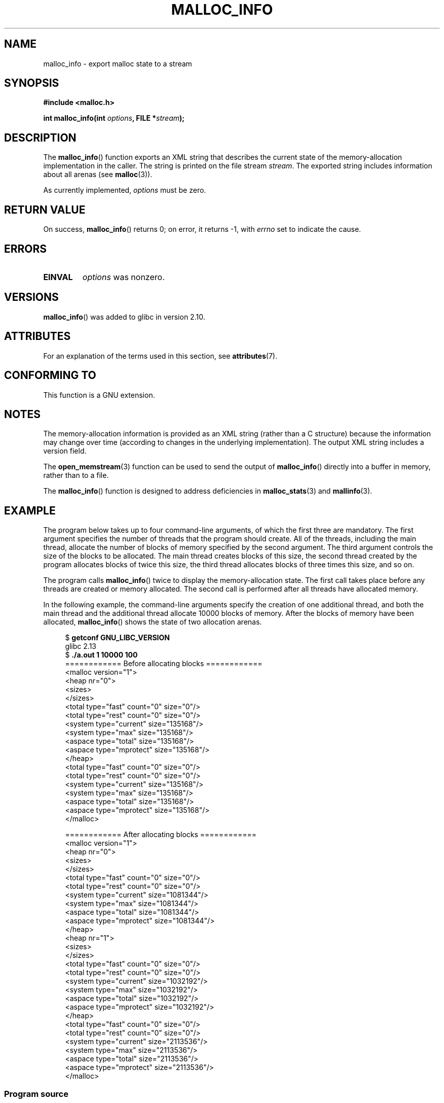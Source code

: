 .\" Copyright (c) 2012 by Michael Kerrisk <mtk.manpages@gmail.com>
.\"
.\" %%%LICENSE_START(VERBATIM)
.\" Permission is granted to make and distribute verbatim copies of this
.\" manual provided the copyright notice and this permission notice are
.\" preserved on all copies.
.\"
.\" Permission is granted to copy and distribute modified versions of this
.\" manual under the conditions for verbatim copying, provided that the
.\" entire resulting derived work is distributed under the terms of a
.\" permission notice identical to this one.
.\"
.\" Since the Linux kernel and libraries are constantly changing, this
.\" manual page may be incorrect or out-of-date.  The author(s) assume no
.\" responsibility for errors or omissions, or for damages resulting from
.\" the use of the information contained herein.  The author(s) may not
.\" have taken the same level of care in the production of this manual,
.\" which is licensed free of charge, as they might when working
.\" professionally.
.\"
.\" Formatted or processed versions of this manual, if unaccompanied by
.\" the source, must acknowledge the copyright and authors of this work.
.\" %%%LICENSE_END
.\"
.TH MALLOC_INFO 3  2019-03-06 "GNU" "Linux Programmer's Manual"
.SH NAME
malloc_info \- export malloc state to a stream
.SH SYNOPSIS
.nf
.B #include <malloc.h>
.PP
.BI "int malloc_info(int " options ", FILE *" stream );
.fi
.SH DESCRIPTION
The
.BR malloc_info ()
function exports an XML string that describes the current state
of the memory-allocation
implementation in the caller.
The string is printed on the file stream
.IR stream .
The exported string includes information about all arenas (see
.BR malloc (3)).
.PP
As currently implemented,
.I options
must be zero.
.SH RETURN VALUE
On success,
.BR malloc_info ()
returns 0;
on error, it returns \-1, with
.I errno
set to indicate the cause.
.SH ERRORS
.TP
.B EINVAL
.I options
was nonzero.
.SH VERSIONS
.BR malloc_info ()
was added to glibc in version 2.10.
.SH ATTRIBUTES
For an explanation of the terms used in this section, see
.BR attributes (7).
.TS
allbox;
lb lb lb
l l l.
Interface	Attribute	Value
T{
.BR malloc_info ()
T}	Thread safety	MT-Safe
.TE
.sp 1
.SH CONFORMING TO
This function is a GNU extension.
.SH NOTES
The memory-allocation information is provided as an XML string
(rather than a C structure)
because the information may change over time
(according to changes in the underlying implementation).
The output XML string includes a version field.
.PP
The
.BR open_memstream (3)
function can be used to send the output of
.BR malloc_info ()
directly into a buffer in memory, rather than to a file.
.PP
The
.BR malloc_info ()
function is designed to address deficiencies in
.BR malloc_stats (3)
and
.BR mallinfo (3).
.SH EXAMPLE
The program below takes up to four command-line arguments,
of which the first three are mandatory.
The first argument specifies the number of threads that
the program should create.
All of the threads, including the main thread,
allocate the number of blocks of memory specified by the second argument.
The third argument controls the size of the blocks to be allocated.
The main thread creates blocks of this size,
the second thread created by the program allocates blocks of twice this size,
the third thread allocates blocks of three times this size, and so on.
.PP
The program calls
.BR malloc_info ()
twice to display the memory-allocation state.
The first call takes place before any threads
are created or memory allocated.
The second call is performed after all threads have allocated memory.
.PP
In the following example,
the command-line arguments specify the creation of one additional thread,
and both the main thread and the additional thread
allocate 10000 blocks of memory.
After the blocks of memory have been allocated,
.BR malloc_info ()
shows the state of two allocation arenas.
.PP
.in +4
.EX
.RB "$ " "getconf GNU_LIBC_VERSION"
glibc 2.13
.RB "$ " "./a.out 1 10000 100"
============ Before allocating blocks ============
<malloc version="1">
<heap nr="0">
<sizes>
</sizes>
<total type="fast" count="0" size="0"/>
<total type="rest" count="0" size="0"/>
<system type="current" size="135168"/>
<system type="max" size="135168"/>
<aspace type="total" size="135168"/>
<aspace type="mprotect" size="135168"/>
</heap>
<total type="fast" count="0" size="0"/>
<total type="rest" count="0" size="0"/>
<system type="current" size="135168"/>
<system type="max" size="135168"/>
<aspace type="total" size="135168"/>
<aspace type="mprotect" size="135168"/>
</malloc>

============ After allocating blocks ============
<malloc version="1">
<heap nr="0">
<sizes>
</sizes>
<total type="fast" count="0" size="0"/>
<total type="rest" count="0" size="0"/>
<system type="current" size="1081344"/>
<system type="max" size="1081344"/>
<aspace type="total" size="1081344"/>
<aspace type="mprotect" size="1081344"/>
</heap>
<heap nr="1">
<sizes>
</sizes>
<total type="fast" count="0" size="0"/>
<total type="rest" count="0" size="0"/>
<system type="current" size="1032192"/>
<system type="max" size="1032192"/>
<aspace type="total" size="1032192"/>
<aspace type="mprotect" size="1032192"/>
</heap>
<total type="fast" count="0" size="0"/>
<total type="rest" count="0" size="0"/>
<system type="current" size="2113536"/>
<system type="max" size="2113536"/>
<aspace type="total" size="2113536"/>
<aspace type="mprotect" size="2113536"/>
</malloc>
.EE
.in
.SS Program source
.EX
#include <unistd.h>
#include <stdlib.h>
#include <pthread.h>
#include <malloc.h>
#include <errno.h>

static size_t blockSize;
static int numThreads, numBlocks;

#define errExit(msg)    do { perror(msg); exit(EXIT_FAILURE); \e
                        } while (0)

static void *
thread_func(void *arg)
{
    int j;
    int tn = (int) arg;

    /* The multiplier \(aq(2 + tn)\(aq ensures that each thread (including
       the main thread) allocates a different amount of memory */

    for (j = 0; j < numBlocks; j++)
        if (malloc(blockSize * (2 + tn)) == NULL)
            errExit("malloc\-thread");

    sleep(100);         /* Sleep until main thread terminates */
    return NULL;
}

int
main(int argc, char *argv[])
{
    int j, tn, sleepTime;
    pthread_t *thr;

    if (argc < 4) {
        fprintf(stderr,
                "%s num\-threads num\-blocks block\-size [sleep\-time]\en",
                argv[0]);
        exit(EXIT_FAILURE);
    }

    numThreads = atoi(argv[1]);
    numBlocks = atoi(argv[2]);
    blockSize = atoi(argv[3]);
    sleepTime = (argc > 4) ? atoi(argv[4]) : 0;

    thr = calloc(numThreads, sizeof(pthread_t));
    if (thr == NULL)
        errExit("calloc");

    printf("============ Before allocating blocks ============\en");
    malloc_info(0, stdout);

    /* Create threads that allocate different amounts of memory */

    for (tn = 0; tn < numThreads; tn++) {
        errno = pthread_create(&thr[tn], NULL, thread_func,
                               (void *) tn);
        if (errno != 0)
            errExit("pthread_create");

        /* If we add a sleep interval after the start\-up of each
           thread, the threads likely won\(aqt contend for malloc
           mutexes, and therefore additional arenas won\(aqt be
           allocated (see malloc(3)). */

        if (sleepTime > 0)
            sleep(sleepTime);
    }

    /* The main thread also allocates some memory */

    for (j = 0; j < numBlocks; j++)
        if (malloc(blockSize) == NULL)
            errExit("malloc");

    sleep(2);           /* Give all threads a chance to
                           complete allocations */

    printf("\en============ After allocating blocks ============\en");
    malloc_info(0, stdout);

    exit(EXIT_SUCCESS);
}
.EE
.SH SEE ALSO
.BR mallinfo (3),
.BR malloc (3),
.BR malloc_stats (3),
.BR mallopt (3),
.BR open_memstream (3)
.SH COLOPHON
This page is part of release 5.01 of the Linux
.I man-pages
project.
A description of the project,
information about reporting bugs,
and the latest version of this page,
can be found at
\%https://www.kernel.org/doc/man\-pages/.
